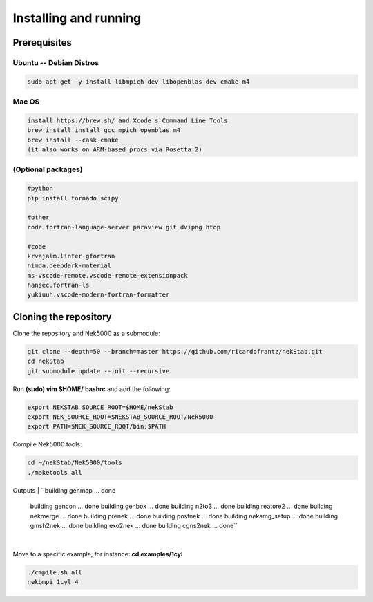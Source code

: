 Installing and running
======================


----------------------------------------------
Prerequisites
----------------------------------------------

Ubuntu -- Debian Distros 
----------------------------------------------
.. code:: bash

    sudo apt-get -y install libmpich-dev libopenblas-dev cmake m4

Mac OS 
------ 
.. code:: bash

    install https://brew.sh/ and Xcode's Command Line Tools
    brew install install gcc mpich openblas m4
    brew install --cask cmake
    (it also works on ARM-based procs via Rosetta 2)

(Optional packages)
-------------------
.. code:: bash

    #python
    pip install tornado scipy
    
    #other 
    code fortran-language-server paraview git dvipng htop 

    #code
    krvajalm.linter-gfortran
    nimda.deepdark-material
    ms-vscode-remote.vscode-remote-extensionpack
    hansec.fortran-ls
    yukiuuh.vscode-modern-fortran-formatter

----------------------
Cloning the repository
----------------------

Clone the repository and Nek5000 as a submodule:

.. code:: bash

    git clone --depth=50 --branch=master https://github.com/ricardofrantz/nekStab.git
    cd nekStab
    git submodule update --init --recursive

Run **(sudo) vim $HOME/.bashrc** and add the following:

.. code:: bash

    export NEKSTAB_SOURCE_ROOT=$HOME/nekStab
    export NEK_SOURCE_ROOT=$NEKSTAB_SOURCE_ROOT/Nek5000
    export PATH=$NEK_SOURCE_ROOT/bin:$PATH

Compile Nek5000 tools:

.. code:: bash

    cd ~/nekStab/Nek5000/tools
    ./maketools all


Outputs
| ``building genmap ... done
    building gencon ... done
    building genbox ... done
    building n2to3 ... done
    building reatore2 ... done
    building nekmerge ... done 
    building prenek ... done 
    building postnek ... done 
    building nekamg_setup ... done 
    building gmsh2nek ... done
    building exo2nek ... done 
    building cgns2nek ... done``
| 

Move to a specific example, for instance: **cd examples/1cyl**

.. code:: bash

    ./cmpile.sh all
    nekbmpi 1cyl 4
